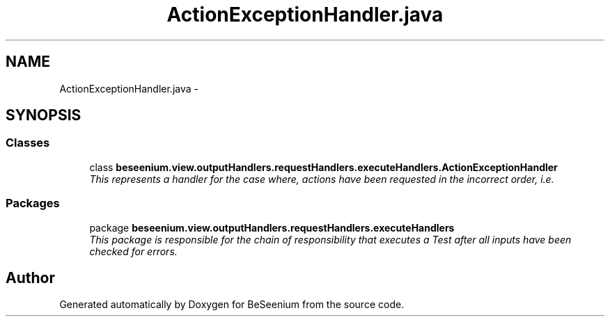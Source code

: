 .TH "ActionExceptionHandler.java" 3 "Fri Sep 25 2015" "Version 1.0.0-Alpha" "BeSeenium" \" -*- nroff -*-
.ad l
.nh
.SH NAME
ActionExceptionHandler.java \- 
.SH SYNOPSIS
.br
.PP
.SS "Classes"

.in +1c
.ti -1c
.RI "class \fBbeseenium\&.view\&.outputHandlers\&.requestHandlers\&.executeHandlers\&.ActionExceptionHandler\fP"
.br
.RI "\fIThis represents a handler for the case where, actions have been requested in the incorrect order, i\&.e\&. \fP"
.in -1c
.SS "Packages"

.in +1c
.ti -1c
.RI "package \fBbeseenium\&.view\&.outputHandlers\&.requestHandlers\&.executeHandlers\fP"
.br
.RI "\fIThis package is responsible for the chain of responsibility that executes a Test after all inputs have been checked for errors\&. \fP"
.in -1c
.SH "Author"
.PP 
Generated automatically by Doxygen for BeSeenium from the source code\&.
